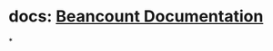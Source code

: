 #+tags: 复式记账, double-entry accounting,

* docs: [[https://beancount.github.io/docs/index.html][Beancount Documentation]]
*